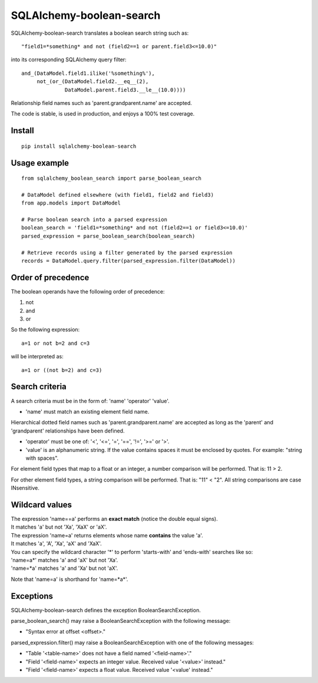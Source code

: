.. SQLAlchemy-boolean-search documentation master file, created by
   sphinx-quickstart on Wed Aug  5 19:14:24 2015.
   You can adapt this file completely to your liking, but it should at least
   contain the root `toctree` directive.

SQLAlchemy-boolean-search
========
SQLAlchemy-boolean-search translates a boolean search string such as::

    "field1=*something* and not (field2==1 or parent.field3<=10.0)"

into its corresponding SQLAlchemy query filter::

    and_(DataModel.field1.ilike('%something%'),
         not_(or_(DataModel.field2.__eq__(2),
                  DataModel.parent.field3.__le__(10.0))))

Relationship field names such as 'parent.grandparent.name' are accepted.

The code is stable, is used in production, and enjoys a 100% test coverage.

Install
--------
::

    pip install sqlalchemy-boolean-search


Usage example
--------
::

    from sqlalchemy_boolean_search import parse_boolean_search

    # DataModel defined elsewhere (with field1, field2 and field3)
    from app.models import DataModel

    # Parse boolean search into a parsed expression
    boolean_search = 'field1=*something* and not (field2==1 or field3<=10.0)'
    parsed_expression = parse_boolean_search(boolean_search)

    # Retrieve records using a filter generated by the parsed expression
    records = DataModel.query.filter(parsed_expression.filter(DataModel))


Order of precedence
--------
The boolean operands have the following order of precedence:

1. not
2. and
3. or

So the following expression::

    a=1 or not b=2 and c=3

will be interpreted as::

    a=1 or ((not b=2) and c=3)


Search criteria
--------
A search criteria must be in the form of: 'name' 'operator' 'value'.

* 'name' must match an existing element field name.
Hierarchical dotted field names such as 'parent.grandparent.name' are accepted
as long as the 'parent' and 'grandparent' relationships have been defined.

* 'operator' must be one of: '<', '<=', '=', '==', '!=', '>=' or '>'.

* 'value' is an alphanumeric string. If the value contains spaces it must be enclosed by quotes. For example: "string with spaces".

For element field types that map to a float or an integer, a number comparison will be performed. That is: 11 > 2.

For other element field types, a string comparison will be performed. That is: "11" < "2". All string comparisons are case INsensitive.


Wildcard values
--------
| The expression 'name==a' performs an **exact match** (notice the double equal signs).
| It matches 'a' but not 'Xa', 'XaX' or 'aX'.

| The expression 'name=a' returns elements whose name **contains** the value 'a'.
| It matches 'a', 'A', 'Xa', 'aX' and 'XaX'.

| You can specify the wildcard character '*' to perform 'starts-with' and 'ends-with' searches like so:
| 'name=a*' matches 'a' and 'aX' but not 'Xa'.
| 'name=*a' matches 'a' and 'Xa' but not 'aX'.

Note that 'name=a' is shorthand for 'name=*a*'.


Exceptions
-------
SQLAlchemy-boolean-search defines the exception BooleanSearchException.

parse_boolean_search() may raise a BooleanSearchException with the following message:

* "Syntax error at offset <offset>."

parsed_expression.filter() may raise a BooleanSearchException with one of the following messages:

* "Table '<table-name>' does not have a field named '<field-name>'."
* "Field '<field-name>' expects an integer value. Received value '<value>' instead."
* "Field '<field-name>' expects a float value. Received value '<value' instead."
